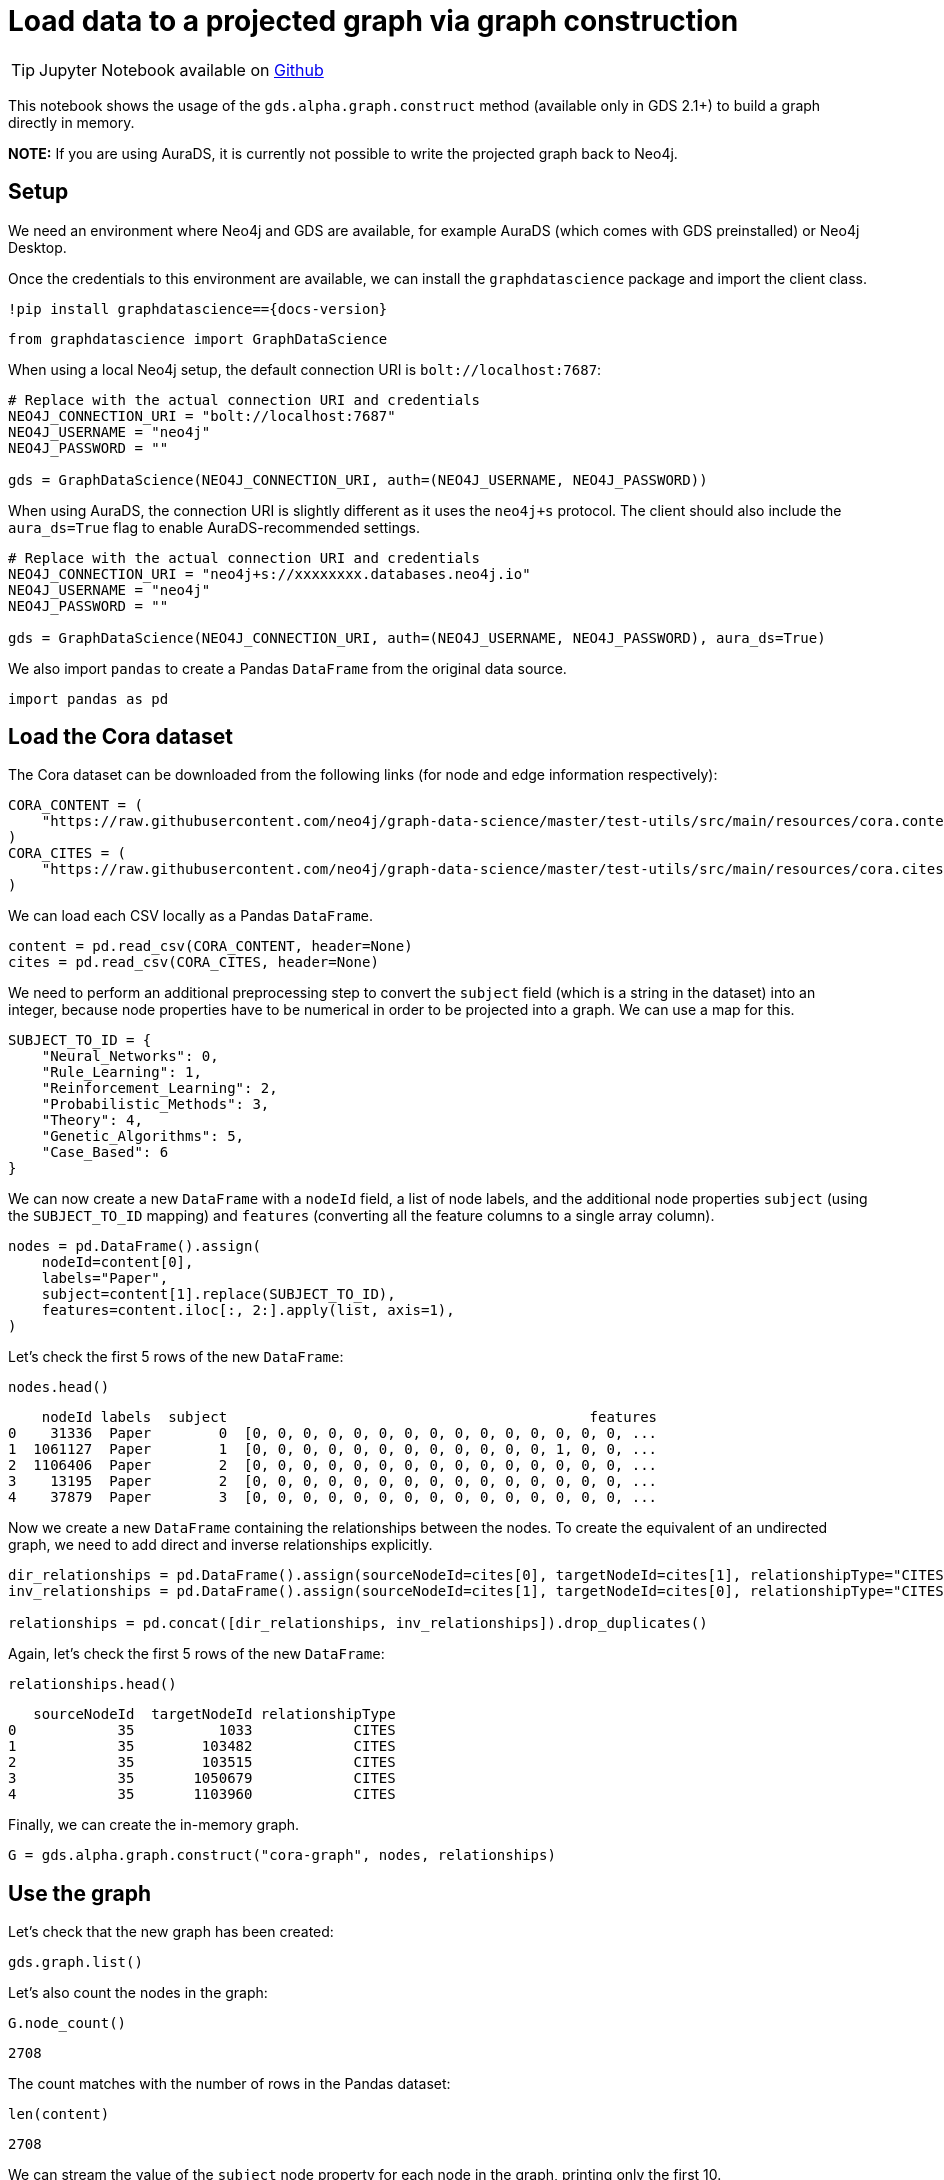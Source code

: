 = Load data to a projected graph via graph construction

[TIP]
====
Jupyter Notebook available on https://github.com/neo4j/graph-data-science-client/blob/{docs-version}/examples/load-data-via-graph-construction.ipynb[Github^]
====

This notebook shows the usage of the `gds.alpha.graph.construct` method
(available only in GDS 2.1+) to build a graph directly in memory.

*NOTE:* If you are using AuraDS, it is currently not possible to write
the projected graph back to Neo4j.


== Setup

We need an environment where Neo4j and GDS are available, for example
AuraDS (which comes with GDS preinstalled) or Neo4j Desktop.

Once the credentials to this environment are available, we can install
the `graphdatascience` package and import the client class.

[source, python, subs=attributes+, role=no-test]
----
!pip install graphdatascience=={docs-version}
----

[source, python, subs=attributes+, role=no-test]
----
from graphdatascience import GraphDataScience
----

When using a local Neo4j setup, the default connection URI is `bolt://localhost:7687`:

[source, python, subs=attributes+, role=no-test]
----
# Replace with the actual connection URI and credentials
NEO4J_CONNECTION_URI = "bolt://localhost:7687"
NEO4J_USERNAME = "neo4j"
NEO4J_PASSWORD = ""

gds = GraphDataScience(NEO4J_CONNECTION_URI, auth=(NEO4J_USERNAME, NEO4J_PASSWORD))
----

When using AuraDS, the connection URI is slightly different as it uses the `neo4j+s` protocol. The client should also include the `aura_ds=True` flag to enable AuraDS-recommended settings.

[source, python, subs=attributes+, role=no-test]
----
# Replace with the actual connection URI and credentials
NEO4J_CONNECTION_URI = "neo4j+s://xxxxxxxx.databases.neo4j.io"
NEO4J_USERNAME = "neo4j"
NEO4J_PASSWORD = ""

gds = GraphDataScience(NEO4J_CONNECTION_URI, auth=(NEO4J_USERNAME, NEO4J_PASSWORD), aura_ds=True)
----

We also import `pandas` to create a Pandas `DataFrame` from the original
data source.

[source, python, role=no-test]
----
import pandas as pd
----


== Load the Cora dataset

The Cora dataset can be downloaded from the following links (for node and edge information respectively):

[source, python, role=no-test]
----
CORA_CONTENT = (
    "https://raw.githubusercontent.com/neo4j/graph-data-science/master/test-utils/src/main/resources/cora.content"
)
CORA_CITES = (
    "https://raw.githubusercontent.com/neo4j/graph-data-science/master/test-utils/src/main/resources/cora.cites"
)
----

We can load each CSV locally as a Pandas `DataFrame`.

[source, python, role=no-test]
----
content = pd.read_csv(CORA_CONTENT, header=None)
cites = pd.read_csv(CORA_CITES, header=None)
----

We need to perform an additional preprocessing step to convert the
`subject` field (which is a string in the dataset) into an integer,
because node properties have to be numerical in order to be projected
into a graph. We can use a map for this.

[source, python, role=no-test]
----
SUBJECT_TO_ID = {
    "Neural_Networks": 0,
    "Rule_Learning": 1,
    "Reinforcement_Learning": 2,
    "Probabilistic_Methods": 3,
    "Theory": 4,
    "Genetic_Algorithms": 5,
    "Case_Based": 6
}
----

We can now create a new `DataFrame` with a `nodeId` field, a list of node labels,
and the additional node properties `subject` (using the `SUBJECT_TO_ID` 
mapping) and `features` (converting all the feature columns to a single
array column).

[source, python, role=no-test]
----
nodes = pd.DataFrame().assign(
    nodeId=content[0], 
    labels="Paper", 
    subject=content[1].replace(SUBJECT_TO_ID), 
    features=content.iloc[:, 2:].apply(list, axis=1),
)
----

Let's check the first 5 rows of the new `DataFrame`:

[source, python, role=no-test]
----
nodes.head()
----

----
    nodeId labels  subject                                           features
0    31336  Paper        0  [0, 0, 0, 0, 0, 0, 0, 0, 0, 0, 0, 0, 0, 0, 0, ...
1  1061127  Paper        1  [0, 0, 0, 0, 0, 0, 0, 0, 0, 0, 0, 0, 1, 0, 0, ...
2  1106406  Paper        2  [0, 0, 0, 0, 0, 0, 0, 0, 0, 0, 0, 0, 0, 0, 0, ...
3    13195  Paper        2  [0, 0, 0, 0, 0, 0, 0, 0, 0, 0, 0, 0, 0, 0, 0, ...
4    37879  Paper        3  [0, 0, 0, 0, 0, 0, 0, 0, 0, 0, 0, 0, 0, 0, 0, ...
----

Now we create a new `DataFrame` containing the relationships between the nodes.
To create the equivalent of an undirected graph, we need to add direct
and inverse relationships explicitly.

[source, python, role=no-test]
----
dir_relationships = pd.DataFrame().assign(sourceNodeId=cites[0], targetNodeId=cites[1], relationshipType="CITES")
inv_relationships = pd.DataFrame().assign(sourceNodeId=cites[1], targetNodeId=cites[0], relationshipType="CITES")

relationships = pd.concat([dir_relationships, inv_relationships]).drop_duplicates()
----

Again, let's check the first 5 rows of the new `DataFrame`:

[source, python, role=no-test]
----
relationships.head()
----

----
   sourceNodeId  targetNodeId relationshipType
0            35          1033            CITES
1            35        103482            CITES
2            35        103515            CITES
3            35       1050679            CITES
4            35       1103960            CITES
----

Finally, we can create the in-memory graph.

[source, python, role=no-test]
----
G = gds.alpha.graph.construct("cora-graph", nodes, relationships)
----


== Use the graph

Let's check that the new graph has been created:

[source, python, role=no-test]
----
gds.graph.list()
----

Let's also count the nodes in the graph:

[source, python, role=no-test]
----
G.node_count()
----

----
2708
----

The count matches with the number of rows in the Pandas dataset:

[source, python, role=no-test]
----
len(content)
----

----
2708
----

We can stream the value of the `subject` node property for
each node in the graph, printing only the first 10.

[source, python, role=no-test]
----
gds.graph.streamNodeProperties(G, ["subject"]).head(10)
----

----
    nodeId nodeProperty  propertyValue
0    31336      subject              0
1  1061127      subject              1
2  1106406      subject              2
3    13195      subject              2
4    37879      subject              3
5  1126012      subject              3
6  1107140      subject              4
7  1102850      subject              0
8    31349      subject              0
9  1106418      subject              4
----


== Cleanup

When the graph is no longer needed, it should be dropped to free up memory:

[source, python, role=no-test]
----
G.drop()
----